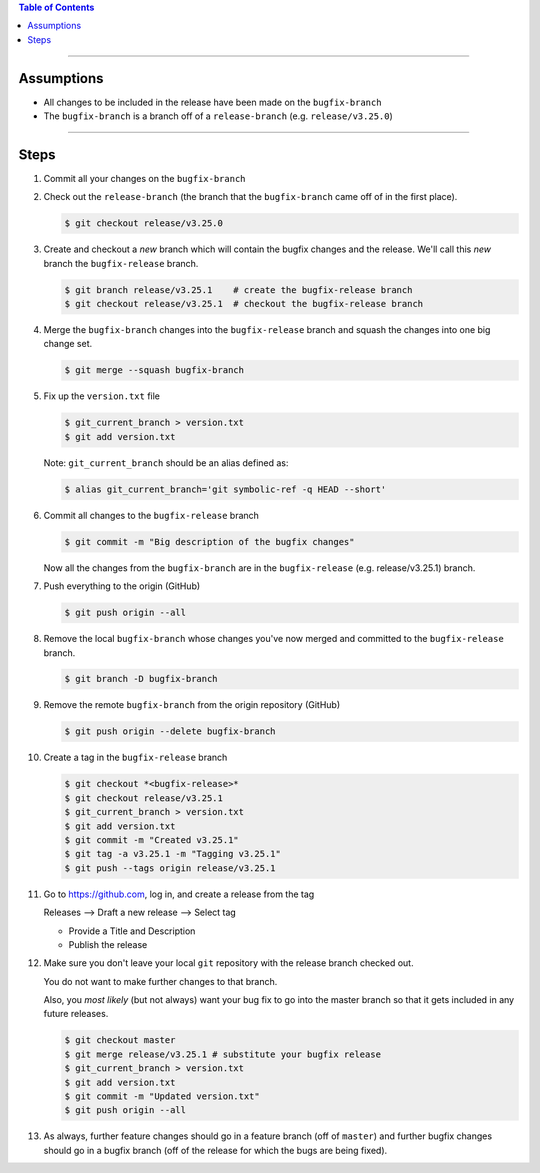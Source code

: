 .. title: Creating a Release from a Bugfix Branch
.. slug: creating-a-release-from-a-bugfix-branch
.. date: 2018-03-14 16:04:00 UTC-05:00
.. tags: git release, git
.. category: Git Standard Usage 
.. link: 
.. description: Step by step guide to creating a release from a git bugfix branch
.. type: text

.. contents:: Table of Contents
   :depth: 1

----

Assumptions
===========

* All changes to be included in the release have been made on the ``bugfix-branch``
* The ``bugfix-branch`` is a branch off of a ``release-branch`` (e.g. ``release/v3.25.0``) 

----

Steps
=====

#. Commit all your changes on the ``bugfix-branch``

#. Check out the ``release-branch`` (the branch that the ``bugfix-branch`` came off of in the first place).

   .. code-block::

	  $ git checkout release/v3.25.0

#. Create and checkout a *new* branch which will contain the bugfix changes and the release. We'll
   call this *new* branch the ``bugfix-release`` branch.

   .. code-block:: bash

	  $ git branch release/v3.25.1    # create the bugfix-release branch
	  $ git checkout release/v3.25.1  # checkout the bugfix-release branch

#. Merge the ``bugfix-branch`` changes into the ``bugfix-release`` branch and squash the changes into one big change set.

   .. code-block::

	  $ git merge --squash bugfix-branch

#. Fix up the ``version.txt`` file

   .. code-block::

	  $ git_current_branch > version.txt
	  $ git add version.txt

   Note: ``git_current_branch`` should be an alias defined as:

   .. code-block::

	  $ alias git_current_branch='git symbolic-ref -q HEAD --short'

#. Commit all changes to the ``bugfix-release`` branch

   .. code-block::

	  $ git commit -m "Big description of the bugfix changes"

   Now all the changes from the ``bugfix-branch`` are in the ``bugfix-release`` (e.g. release/v3.25.1) branch.

#. Push everything to the origin (GitHub)

   .. code-block::

	  $ git push origin --all

#. Remove the local ``bugfix-branch`` whose changes you've now merged and committed to the ``bugfix-release`` branch.

   .. code-block::

	  $ git branch -D bugfix-branch

#. Remove the remote ``bugfix-branch`` from the origin repository (GitHub)

   .. code-block::

	  $ git push origin --delete bugfix-branch

#. Create a tag in the ``bugfix-release`` branch 

   .. code-block::

	  $ git checkout *<bugfix-release>*
	  $ git checkout release/v3.25.1
	  $ git_current_branch > version.txt
	  $ git add version.txt
	  $ git commit -m "Created v3.25.1"
	  $ git tag -a v3.25.1 -m "Tagging v3.25.1"
	  $ git push --tags origin release/v3.25.1

#. Go to https://github.com, log in, and create a release from the tag

   Releases --> Draft a new release --> Select tag

   * Provide a Title and Description
   * Publish the release

#. Make sure you don't leave your local ``git`` repository with the release branch checked out.

   You do not want to make further changes to that branch.

   Also, you *most likely* (but not always) want your bug fix to go into the master branch so that it gets included
   in any future releases.

   .. code-block:: bash

	  $ git checkout master
	  $ git merge release/v3.25.1 # substitute your bugfix release
	  $ git_current_branch > version.txt
	  $ git add version.txt
	  $ git commit -m "Updated version.txt"
	  $ git push origin --all

#. As always, further feature changes should go in a feature branch (off of ``master``) and further bugfix changes should
   go in a bugfix branch (off of the release for which the bugs are being fixed).

